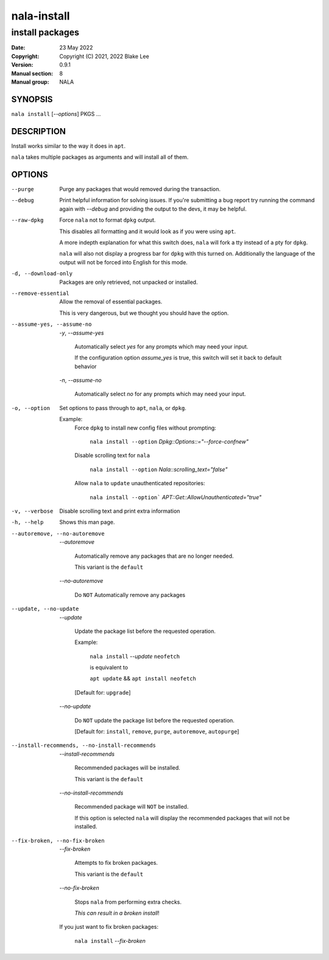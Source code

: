 ============
nala-install
============

----------------
install packages
----------------

:Date: 23 May 2022
:Copyright: Copyright (C) 2021, 2022 Blake Lee
:Version: 0.9.1
:Manual section: 8
:Manual group: NALA

SYNOPSIS
========

``nala install`` [`--options`] PKGS ...

DESCRIPTION
===========

Install works similar to the way it does in ``apt``.

``nala`` takes multiple packages as arguments and will install all of them.

OPTIONS
=======

--purge
	Purge any packages that would removed during the transaction.

--debug
	Print helpful information for solving issues.
	If you're submitting a bug report try running the command again with `--debug`
	and providing the output to the devs, it may be helpful.

--raw-dpkg
	Force ``nala`` not to format ``dpkg`` output.

	This disables all formatting and it would look as if you were using ``apt``.

	A more indepth explanation for what this switch does,
	``nala`` will fork a tty instead of a pty for ``dpkg``.

	``nala`` will also not display a progress bar for ``dpkg`` with this turned on.
	Additionally the language of the output will not be forced into English for this mode.

-d, --download-only
	Packages are only retrieved, not unpacked or installed.

--remove-essential
	Allow the removal of essential packages.

	This is very dangerous, but we thought you should have the option.

--assume-yes, --assume-no

	`-y`, `--assume-yes`

		Automatically select `yes` for any prompts which may need your input.

		If the configuration option `assume_yes` is true, this switch will
		set it back to default behavior

	`-n`, `--assume-no`

		Automatically select `no` for any prompts which may need your input.

-o, --option
	Set options to pass through to ``apt``, ``nala``, or ``dpkg``.

	Example:
		Force ``dpkg`` to install new config files without prompting:

			``nala install --option`` `Dpkg::Options::="--force-confnew"`

		Disable scrolling text for ``nala``

			``nala install --option`` `Nala::scrolling_text="false"`

		Allow ``nala`` to ``update`` unauthenticated repositories:

			``nala install --option``` `APT::Get::AllowUnauthenticated="true"`

-v, --verbose
	Disable scrolling text and print extra information

-h, --help
	Shows this man page.

--autoremove, --no-autoremove
	`--autoremove`

		Automatically remove any packages that are no longer needed.

		This variant is the ``default``

	`--no-autoremove`

		Do ``NOT`` Automatically remove any packages

--update, --no-update
	`--update`

		Update the package list before the requested operation.

		Example:

			``nala install`` `--update` ``neofetch``

			is equivalent to

			``apt update`` && ``apt install neofetch``

		[Default for: ``upgrade``]

	`--no-update`

		Do ``NOT`` update the package list before the requested operation.

		[Default for: ``install``, ``remove``, ``purge``, ``autoremove``, ``autopurge``]

--install-recommends, --no-install-recommends
	`--install-recommends`

		Recommended packages will be installed.

		This variant is the ``default``

	`--no-install-recommends`

		Recommended package will ``NOT`` be installed.

		If this option is selected ``nala`` will display the recommended packages that will not be installed.

--fix-broken, --no-fix-broken
	`--fix-broken`

		Attempts to fix broken packages.

		This variant is the ``default``

	`--no-fix-broken`

		Stops ``nala`` from performing extra checks.

		`This can result in a broken install`!

	If you just want to fix broken packages:

		``nala install`` `--fix-broken`
